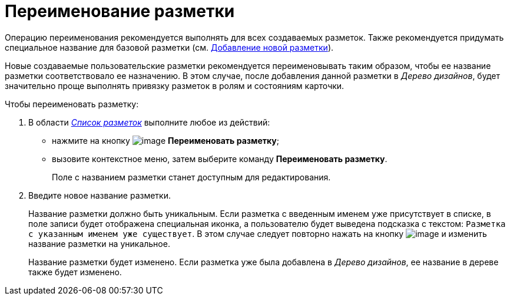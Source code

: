 = Переименование разметки

Операцию переименования рекомендуется выполнять для всех создаваемых разметок. Также рекомендуется придумать специальное название для базовой разметки (см. xref:lay_Layout_add.adoc[Добавление новой разметки]).

Новые создаваемые пользовательские разметки рекомендуется переименовывать таким образом, чтобы ее название разметки соответствовало ее назначению. В этом случае, после добавления данной разметки в _Дерево дизайнов_, будет значительно проще выполнять привязку разметок в ролям и состояниям карточки.

.Чтобы переименовать разметку:
. В области xref:lay_Interface_Layouts_list.adoc[_Список разметок_] выполните любое из действий:
+
* нажмите на кнопку image:buttons/lay_Change_green_pencil.png[image] *Переименовать разметку*;
* вызовите контекстное меню, затем выберите команду *Переименовать разметку*.
+
Поле с названием разметки станет доступным для редактирования.
+
. Введите новое название разметки.
+
Название разметки должно быть уникальным. Если разметка с введенным именем уже присутствует в списке, в поле записи будет отображена специальная иконка, а пользователю будет выведена подсказка с текстом: `Разметка с указанным именем уже существует`. В этом случае следует повторно нажать на кнопку image:buttons/lay_Change_green_pencil.png[image] и изменить название разметки на уникальное.
+
Название разметки будет изменено. Если разметка уже была добавлена в _Дерево дизайнов_, ее название в дереве также будет изменено.
